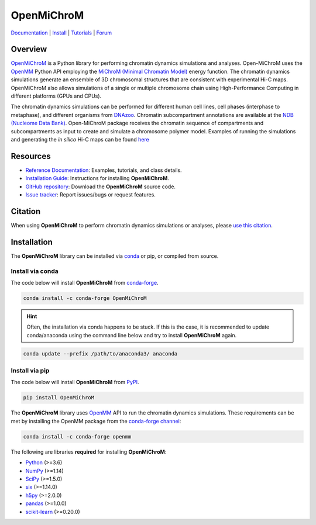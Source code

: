 ============
OpenMiChroM
============

|Citing OpenMiChroM|
|PyPI|
|conda-forge|
|ReadTheDocs|
|NDB|
|Update|
|GitHub-Stars|

.. |Citing OpenMiChroM| image:: https://img.shields.io/badge/cite-OpenMiChroM-informational
   :target: https://open-michrom.readthedocs.io/en/latest/Reference/citing.html
.. |PyPI| image:: https://img.shields.io/pypi/v/OpenMiChroM.svg
   :target: https://pypi.org/project/OpenMiChroM/
.. |conda-forge| image:: https://img.shields.io/conda/vn/conda-forge/OpenMiChroM.svg
   :target: https://anaconda.org/conda-forge/OpenMiChroM
.. |ReadTheDocs| image:: https://readthedocs.org/projects/open-michrom/badge/?version=latest
   :target: https://open-michrom.readthedocs.io/en/latest/
.. |NDB| image:: https://img.shields.io/badge/NDB-Nucleome%20Data%20Bank-informational
   :target: https://ndb.rice.edu/
.. |Update| image:: https://anaconda.org/conda-forge/openmichrom/badges/latest_release_date.svg   
   :target: https://anaconda.org/conda-forge/openmichrom
.. |GitHub-Stars| image:: https://img.shields.io/github/stars/junioreif/OpenMiChroM.svg?style=social
   :target: https://github.com/junioreif/OpenMiChroM
.. |Downloads| image:: https://anaconda.org/conda-forge/openmichrom/badges/downloads.svg
   :target: https://anaconda.org/conda-forge/OpenMiChroM


`Documentation <https://open-michrom.readthedocs.io/>`__
| `Install <https://open-michrom.readthedocs.io/en/latest/GettingStarted/installation.html>`__
| `Tutorials <https://open-michrom.readthedocs.io/en/latest/Tutorials/Tutorial_Single_Chromosome.html>`__
| `Forum <https://groups.google.com/g/open-michrom>`__

Overview
========

`OpenMiChroM <https://www.sciencedirect.com/science/article/pii/S0022283620306185>`_ is a Python library for performing chromatin dynamics simulations and analyses. Open-MiChroM uses the  `OpenMM <http://openmm.org/>`_ Python API employing the `MiChroM (Minimal Chromatin Model) <https://www.pnas.org/content/113/43/12168>`_ energy function. The chromatin dynamics simulations generate an ensemble of 3D chromosomal structures that are consistent with experimental Hi-C maps. OpenMiChroM also allows simulations of a single or multiple chromosome chain using High-Performance Computing in different platforms (GPUs and CPUs).

.. raw:: html

    <p align="center">
    <img align="center" src="./docs/source/images/OpenMiChroM_intro_small.jpg" height="300px">
    </p>

The chromatin dynamics simulations can be performed for different human cell lines, cell phases (interphase to metaphase), and different organisms from  `DNAzoo <https://www.dnazoo.org/>`_. Chromatin subcompartment annotations are available at the  `NDB (Nucleome Data Bank) <https://ndb.rice.edu/>`_.
Open-MiChroM package receives the chromatin sequence of compartments and subcompartments as input to create and simulate a chromosome polymer model. Examples of running the simulations and generating the *in silico* Hi-C maps can be found `here <https://open-michrom.readthedocs.io/en/latest/Tutorials/Tutorial_Single_Chromosome.html>`_

.. raw:: html

    <p align="center">
    <img height="300px"  src="./docs/source/images/A549_NDB.jpg" >
    </p>

Resources
=========

- `Reference Documentation <https://open-michrom.readthedocs.io/>`__: Examples, tutorials, and class details.
- `Installation Guide <https://open-michrom.readthedocs.io/en/latest/GettingStarted/install.html>`__: Instructions for installing **OpenMiChroM**.
- `GitHub repository <https://github.com/junioreif/OpenMiChroM/>`__: Download the **OpenMiChroM** source code.
- `Issue tracker <https://github.com/junioreif/OpenMiChroM/issues>`__: Report issues/bugs or request features.


Citation
========

When using **OpenMiChroM** to perform chromatin dynamics simulations or analyses, please `use this citation
<https://open-michrom.readthedocs.io/en/latest/Reference/citing.html>`__.


Installation
============

The **OpenMiChroM** library can be installed via `conda <https://conda.io/projects/conda/>`_ or pip, or compiled from source.

Install via conda
-----------------

The code below will install **OpenMiChroM** from `conda-forge <https://anaconda.org/conda-forge/OpenMiChroM>`_.

.. code-block:: bash

    conda install -c conda-forge OpenMiChroM

.. hint:: Often, the installation via conda happens to be stuck. If this is the case, it is recommended to update conda/anaconda using the command line below and try to install **OpenMiChroM** again.

.. code-block:: bash

    conda update --prefix /path/to/anaconda3/ anaconda


Install via pip
-----------------

The code below will install **OpenMiChroM** from `PyPI <https://pypi.org/project/OpenMiChroM/>`_.

.. code-block:: bash

    pip install OpenMiChroM

.. note::

The **OpenMiChroM** library uses `OpenMM <http://openmm.org/>`_ API to run the chromatin dynamics simulations.
These requirements can be met by installing the OpenMM package from the `conda-forge channel <https://conda-forge.org/>`__:

.. code-block:: bash

    conda install -c conda-forge openmm
    
    
The following are libraries **required** for installing **OpenMiChroM**:

- `Python <https://www.python.org/>`__ (>=3.6)
- `NumPy <https://www.numpy.org/>`__ (>=1.14)
- `SciPy <https://www.scipy.org/>`__ (>=1.5.0)
- `six <https://pypi.org/project/six/>`__ (>=1.14.0)
- `h5py <https://www.h5py.org/>`__ (>=2.0.0)
- `pandas <https://pandas.pydata.org/>`__ (>=1.0.0)
- `scikit-learn <https://scikit-learn.org/>`__ (>=0.20.0)
